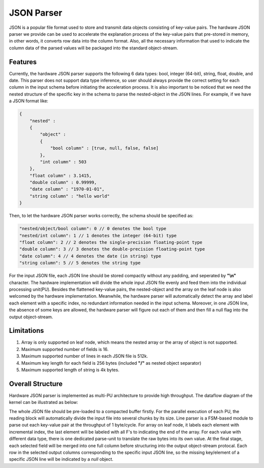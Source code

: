 .. 
   Copyright 2022 Xilinx, Inc.
  
   Licensed under the Apache License, Version 2.0 (the "License");
   you may not use this file except in compliance with the License.
   You may obtain a copy of the License at
  
       http://www.apache.org/licenses/LICENSE-2.0
  
   Unless required by applicable law or agreed to in writing, software
   distributed under the License is distributed on an "AS IS" BASIS,
   WITHOUT WARRANTIES OR CONDITIONS OF ANY KIND, either express or implied.
   See the License for the specific language governing permissions and
   limitations under the License.


.. _guide-json-parser:

******************************
JSON Parser
******************************

JSON is a popular file format used to store and transmit data objects consisting of key-value pairs. The hardware JSON parser we provide can be used to accelerate the explanation process of the key-value pairs that pre-stored in memory, in other words, it converts row data into the column format. Also, all the necessary information that used to indicate the column data of the parsed values will be packaged into the standard object-stream.

Features
=============================

Currently, the hardware JSON parser supports the following 6 data types: bool, integer (64-bit), string, float, double, and date. This parser does not support data type inference, so user should always provide the correct setting for each column in the input schema before initiating the acceleration process. It is also important to be noticed that we need the nested structure of the specific key in the schema to parse the nested-object in the JSON lines. For example, if we have a JSON format like:

.. code-block:: json

    {
        "nested" :
        {
            "object" :
            {
                "bool column" : [true, null, false, false]
            },
            "int column" : 503
        },
        "float column" : 3.1415,
        "double column" : 0.99999,
        "date column" : "1970-01-01",
        "string column" : "hello world"
    }

Then, to let the hardware JSON parser works correctly, the schema should be specified as:

.. code-block:: cpp

    "nested/object/bool column": 0 // 0 denotes the bool type
    "nested/int column": 1 // 1 denotes the integer (64-bit) type
    "float column": 2 // 2 denotes the single-precision floating-point type
    "double column": 3 // 3 denotes the double-precision floating-point type
    "date column": 4 // 4 denotes the date (in string) type
    "string column": 5 // 5 denotes the string type

For the input JSON file, each JSON line should be stored compactly without any padding, and seperated by **\"\\n\"** character. The hardware implementation will divide the whole input JSON file evenly and feed them into the individual processing unit(PU). Besides the flattened key-value pairs, the nested-object and the array on the leaf node is also welcomed by the hardware implementation. Meanwhile, the hardware parser will automatically detect the array and label each element with a specific index, no redundant information needed in the input schema. Moreover, in one JSON line, the absence of some keys are allowed, the hardware parser will figure out each of them and then fill a null flag into the output object-stream.

Limitations
=============================

1. Array is only supported on leaf node, which means the nested array or the array of object is not supported.

2. Maximum supported number of fields is 16.

3. Maximum supported number of lines in each JSON file is 512k.

4. Maximum key length for each field is 256 bytes (included **\"/\"** as nested object separator)

5. Maximum supported length of string is 4k bytes.

Overall Structure
============================

Hardware JSON parser is implemented as multi-PU architecture to provide high throughput. The dataflow diagram of the kernel can be illustrated as below:

.. image:: /images/json_parser.png
   :alt: JSON Parser Diagram
   :width: 80%
   :align: center

The whole JSON file should be pre-loaded to a compacted buffer firstly. For the parallel execution of each PU, the reading block will automatically divide the input file into several chunks by its size. Line parser is a FSM-based module to parse out each key-value pair at the throughput of 1 byte/cycle. For array on leaf node, it labels each element with incremental index, the last element will be labeled with all F's to indicating the end of the array. For each value with different data type, there is one dedicated parse-unit to translate the raw bytes into its own value. At the final stage, each selected field will be merged into one full column before structuring into the output object-stream protocal. Each row in the selected output columns corresponding to the specific input JSON line, so the missing key/element of a specific JSON line will be indicated by a `null` object.
